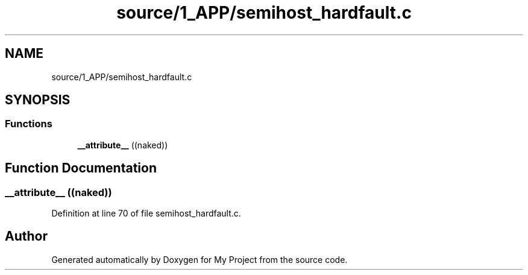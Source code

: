 .TH "source/1_APP/semihost_hardfault.c" 3 "Fri Nov 15 2019" "My Project" \" -*- nroff -*-
.ad l
.nh
.SH NAME
source/1_APP/semihost_hardfault.c
.SH SYNOPSIS
.br
.PP
.SS "Functions"

.in +1c
.ti -1c
.RI "\fB__attribute__\fP ((naked))"
.br
.in -1c
.SH "Function Documentation"
.PP 
.SS "__attribute__ ((naked))"

.PP
Definition at line 70 of file semihost_hardfault\&.c\&.
.SH "Author"
.PP 
Generated automatically by Doxygen for My Project from the source code\&.
